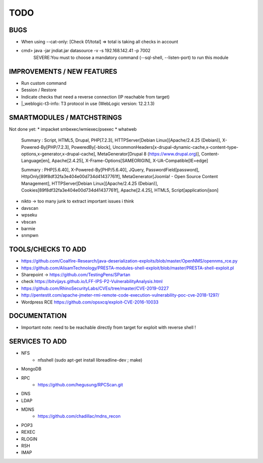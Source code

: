 =====
TODO
=====

BUGS
===============================================================================
* When using --cat-only: [Check 01/total] => total is taking all checks in account
* cmd> java -jar jndiat.jar datasource -v -s 192.168.142.41 -p 7002   
	SEVERE:You must to choose a mandatory command (--sql-shell, --listen-port)  to run this module


IMPROVEMENTS / NEW FEATURES
===============================================================================
* Run custom command
* Session / Restore
* Indicate checks that need a reverse connection (IP reachable from target)

* |_weblogic-t3-info: T3 protocol in use (WebLogic version: 12.2.1.3)


SMARTMODULES / MATCHSTRINGS
===============================================================================
Not done yet:
* impacket smbexec/wmiexec/psexec
* whatweb

      Summary   : Script, HTML5, Drupal, PHP[7.2.3], HTTPServer[Debian Linux][Apache/2.4.25 (Debian)], X-Powered-By[PHP/7.2.3], PoweredBy[-block], UncommonHeaders[x-drupal-dynamic-cache,x-content-type-options,x-generator,x-drupal-cache], MetaGenerator[Drupal 8 (https://www.drupal.org)], Content-Language[en], Apache[2.4.25], X-Frame-Options[SAMEORIGIN], X-UA-Compatible[IE=edge]

      Summary   : PHP[5.6.40], X-Powered-By[PHP/5.6.40], JQuery, PasswordField[password], HttpOnly[89f8df32fa3e404e00d734d41437761f], MetaGenerator[Joomla! - Open Source Content Management], HTTPServer[Debian Linux][Apache/2.4.25 (Debian)], Cookies[89f8df32fa3e404e00d734d41437761f], Apache[2.4.25], HTML5, Script[application/json]

* nikto -> too many junk to extract important issues i think
* davscan
* wpseku 
* vbscan
* barmie
* snmpwn



TOOLS/CHECKS TO ADD
===============================================================================


* https://github.com/Coalfire-Research/java-deserialization-exploits/blob/master/OpenNMS/opennms_rce.py
* https://github.com/AlisamTechnology/PRESTA-modules-shell-exploit/blob/master/PRESTA-shell-exploit.pl
* Sharepoint -> https://github.com/TestingPens/SPartan
* check https://bitvijays.github.io/LFF-IPS-P2-VulnerabilityAnalysis.html
* https://github.com/RhinoSecurityLabs/CVEs/tree/master/CVE-2019-0227

* http://pentestit.com/apache-jmeter-rmi-remote-code-execution-vulnerability-poc-cve-2018-1297/
* Wordpress RCE https://github.com/opsxcq/exploit-CVE-2016-10033


DOCUMENTATION
===============================================================================
* Important note: need to be reachable directly from target for exploit with reverse shell !


SERVICES TO ADD
===============================================================================
* NFS
    * nfsshell (sudo apt-get install libreadline-dev ; make)
* MongoDB
* RPC
    * https://github.com/hegusung/RPCScan.git
* DNS
* LDAP
* MDNS
    * https://github.com/chadillac/mdns_recon
* POP3
* REXEC
* RLOGIN
* RSH
* IMAP




